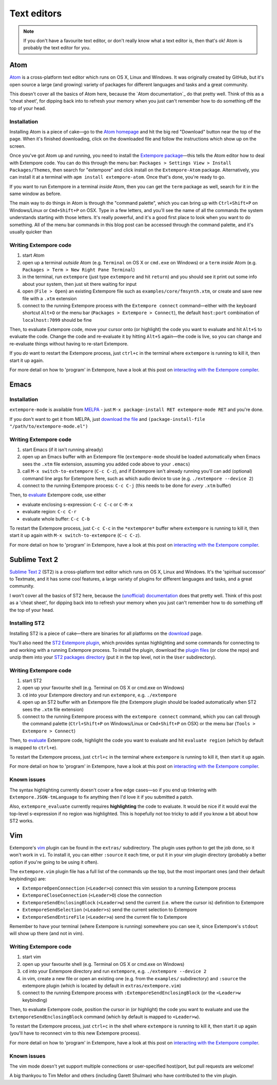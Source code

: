 Text editors
============

.. note:: If you don't have a favourite text editor, or don't really
          know what a text editor is, then that's ok! Atom is probably
          the text editor for you.

Atom
----

`Atom`_ is a cross-platform text editor which runs on OS X, Linux and
Windows. It was originally created by GitHub, but it's open source a
large (and growing) variety of packages for different languages and
tasks and a great community.

This doesn't cover all the basics of Atom here, because the `Atom
documentation`_ do that pretty well. Think of this as a 'cheat sheet',
for dipping back into to refresh your memory when you just can't
remember how to do something off the top of your head.

.. _Atom: https://atom.io/
.. _documentation: https://atom.io/docs

Installation
^^^^^^^^^^^^

Installing Atom is a piece of cake—go to the `Atom homepage`_ and hit
the big red "Download" button near the top of the page. When it's
finished downloading, click on the downloaded file and follow the
instructions which show up on the screen.

.. _Atom homepage: https://atom.io/

Once you've got Atom up and running, you need to install the `Extempore
package`_—this tells the Atom editor how to deal with Extempore code.
You can do this through the menu bar: ``Packages > Settings View >
Install Packages/Themes``, then search for "extempore" and click install
on the ``Extempore-Atom`` package. Alternatively, you can install it at
a terminal with ``apm install extempore-atom``. Once that's done, you're
ready to go.

If you want to run Extempore in a terminal *inside* Atom, then you can
get the ``term`` package as well, search for it in the same window as
before.

The main way to do things in Atom is through the "command palette",
which you can bring up with ``Ctrl+Shift+P`` on Windows/Linux or
``Cmd+Shift+P`` on OSX. Type in a few letters, and you'll see the name
of all the commands the system understands starting with those letters.
It's really powerful, and it's a good first place to look when you want
to do something. All of the menu bar commands in this blog post can be
accessed through the command palette, and it's usually quicker than

Writing Extempore code
^^^^^^^^^^^^^^^^^^^^^^

#. start Atom
#. open up a terminal *outside* Atom (e.g. ``Terminal`` on OS X or
   ``cmd.exe`` on Windows) or a ``term`` *inside* Atom (e.g.
   ``Packages > Term > New Right Pane Terminal``)
#. in the terminal, run ``extempore`` (just type ``extempore`` and hit
   ``return``) and you should see it print out some info about your
   system, then just sit there waiting for input
#. open (``File > Open``) an existing Extempore file such as
   ``examples/core/fmsynth.xtm``, or create and save new file with a
   ``.xtm`` extension
#. connect to the running Extempore process with the ``Extempore connect``
   command—either with the keyboard shortcut ``Alt+O`` or the
   menu bar (``Packages > Extempore > Connect``), the default
   ``host:port`` combination of ``localhost:7099`` should be fine

Then, to evaluate Extempore code, move your cursor onto (or highlight)
the code you want to evaluate and hit ``Alt+S`` to evaluate the code.
Change the code and re-evaluate it by hitting ``Alt+S`` again—the code
is live, so you can change and re-evaluate things without having to
re-start Extempore.

If you *do* want to restart the Extempore process, just ``ctrl+c`` in
the terminal where ``extempore`` is running to kill it, then start it up
again.

For more detail on how to 'program' in Extempore, have a look at this
post on `interacting with the Extempore compiler`_.

.. _documentation: http://docs.sublimetext.info/en/latest/
.. _Extempore package: https://github.com/benswift/extempore-sublime
.. _interacting with the Extempore compiler: 2012-09-26-interacting-with-the-extempore-compiler.org


Emacs
-----

Installation
^^^^^^^^^^^^

``extempore-mode`` is available from `MELPA`_ - just ``M-x
package-install RET extempore-mode RET`` and you're done.

If you don't want to get it from MELPA, just `download the file`_ and
``(package-install-file "/path/to/extempore-mode.el")``

.. _MELPA: http://melpa.org/
.. _download the file: https://github.com/extemporelang/extempore-emacs-mode/blob/master/extempore-mode.el

Writing Extempore code
^^^^^^^^^^^^^^^^^^^^^^

#. start Emacs (if it isn't running already)
#. open up an Emacs buffer with an Extempore file (``extempore-mode``
   should be loaded automatically when Emacs sees the ``.xtm`` file
   extension, assuming you added code above to your ``.emacs``)
#. call ``M-x switch-to-extempore`` (``C-c C-z``), and if Extempore
   isn't already running you'll can add (optional) command line args for
   Extempore here, such as which audio device to use (e.g.
   ``./extempore --device 2``)
#. connect to the running Extempore process: ``C-c C-j`` (this needs to
   be done for *every* ``.xtm`` buffer)

Then, to `evaluate`_ Extempore code, use either

-  evaluate enclosing s-expression: ``C-c C-c`` or ``C-M-x``
-  evaluate region: ``C-c C-r``
-  evaluate whole buffer: ``C-c C-b``

To restart the Extempore process, just ``C-c C-c`` in the
``*extempore*`` buffer where ``extempore`` is running to kill it, then
start it up again with ``M-x switch-to-extempore`` (``C-c C-z``).

For more detail on how to 'program' in Extempore, have a look at this
post on `interacting with the Extempore compiler`_.

.. _interacting with the Extempore compiler: 2012-09-26-interacting-with-the-extempore-compiler.org


Sublime Text 2
--------------

`Sublime Text 2`_ (ST2) is a cross-platform text editor which runs on OS
X, Linux and Windows. It's the 'spiritual successor' to Textmate, and it
has some cool features, a large variety of plugins for different
languages and tasks, and a great community.

I won't cover all the basics of ST2 here, because the `(unofficial)
documentation`_ does that pretty well. Think of this post as a 'cheat
sheet', for dipping back into to refresh your memory when you just can't
remember how to do something off the top of your head.

.. _Sublime Text 2: http://www.sublimetext.com
.. _(unofficial) documentation: http://docs.sublimetext.info/en/latest/

Installing ST2
^^^^^^^^^^^^^^

Installing ST2 is a piece of cake—there are binaries for all platforms
on the `download`_ page.

You'll also need the `ST2 Extempore plugin`_, which provides syntax
highlighting and some commands for connecting to and working with a
running Extempore process. To install the plugin, download the `plugin
files`_ (or clone the repo) and unzip them into your `ST2 packages
directory`_ (put it in the top level, not in the ``User`` subdirectory).

.. _download: http://www.sublimetext.com/2
.. _ST2 Extempore plugin: https://github.com/benswift/extempore-sublime
.. _plugin files: https://github.com/benswift/extempore-sublime/zipball/master
.. _ST2 packages directory: http://docs.sublimetext.info/en/latest/basic_concepts.html#the-packages-directory

Writing Extempore code
^^^^^^^^^^^^^^^^^^^^^^

#. start ST2
#. open up your favourite shell (e.g. Terminal on OS X or cmd.exe on
   Windows)
#. ``cd`` into your Extempore directory and run ``extempore``, e.g.
   ``./extempore``
#. open up an ST2 buffer with an Extempore file (the Extempore plugin
   should be loaded automatically when ST2 sees the ``.xtm`` file
   extension)
#. connect to the running Extempore process with the ``extempore connect``
   command, which you can call through the command palette
   (``Ctrl+Shift+P`` on Windows/Linux or ``Cmd+Shift+P`` on OSX) or
   the menu bar (``Tools > Extempore > Connect``)

Then, to evaluate_ Extempore code, highlight the code you want to
evaluate and hit ``evaluate region`` (which by default is mapped to
``ctrl+e``).

To restart the Extempore process, just ``ctrl+c`` in the terminal where
``extempore`` is running to kill it, then start it up again.

For more detail on how to 'program' in Extempore, have a look at this
post on `interacting with the Extempore compiler`_.

.. _evaluate: 2012-09-26-interacting-with-the-extempore-compiler.org
.. _interacting with the Extempore compiler: 2012-09-26-interacting-with-the-extempore-compiler.org

Known issues
^^^^^^^^^^^^

The syntax highlighting currently doesn't cover a few edge cases—so if
you end up tinkering with ``Extempore.JSON-tmLanguage`` to fix anything
then I'd love it if you submitted a patch.

Also, ``extempore_evaluate`` currently requires **highlighting** the
code to evaluate. It would be nice if it would eval the top-level
s-expression if no region was highlighted. This is hopefully not too
tricky to add if you know a bit about how ST2 works.


Vim
---

Extempore's `vim`_ plugin can be found in the ``extras/`` subdirectory.
The plugin uses python to get the job done, so it won't work in ``vi``.
To install it, you can either ``:source`` it each time, or put it in
your vim plugin directory (probably a better option if you're going to
be using it often).

.. _vim: http://www.vim.org/

The ``extempore.vim`` plugin file has a full list of the commands up the
top, but the most important ones (and their default keybindings) are:

-  ``ExtemporeOpenConnection`` (``<Leader>o``) connect this vim session
   to a running Extempore process
-  ``ExtemporeCloseConnection`` (``<Leader>O``) close the connection
-  ``ExtemporeSendEnclosingBlock`` (``<Leader>w``) send the current
   (i.e. where the cursor is) definition to Extempore
-  ``ExtemporeSendSelection`` (``<Leader>s``) send the current selection
   to Extempore
-  ``ExtemporeSendEntireFile`` (``<Leader>a``) send the current file to
   Extempore

Remember to have your terminal (where Extempore is running) somewhere
you can see it, since Extempore's ``stdout`` will show up there (and not
in vim).

Writing Extempore code
^^^^^^^^^^^^^^^^^^^^^^

#. start vim
#. open up your favourite shell (e.g. Terminal on OS X or cmd.exe on
   Windows)
#. ``cd`` into your Extempore directory and run ``extempore``, e.g.
   ``./extempore --device 2``
#. in vim, create a new file or open an existing one (e.g. from the
   ``examples/`` subdirectory) and ``:source`` the extempore plugin
   (which is located by default in ``extras/extempore.vim``)
#. connect to the running Extempore process with
   ``:ExtemporeSendEnclosingBlock`` (or the ``<Leader>w`` keybinding)

Then, to evaluate Extempore code, position the cursor in (or highlight)
the code you want to evaluate and use the
``ExtemporeSendEnclosingBlock`` command (which by default is mapped to
``<Leader>w``).

To restart the Extempore process, just ``ctrl+c`` in the shell where
``extempore`` is running to kill it, then start it up again (you'll have
to reconnect vim to this new Extempore process).

For more detail on how to 'program' in Extempore, have a look at this
post on `interacting with the Extempore compiler`_.

Known issues
^^^^^^^^^^^^

The vim mode doesn't yet support multiple connections or user-specified
host/port, but pull requests are welcome!

A big thankyou to Tim Mellor and others (including Garett Shulman) who
have contributed to the vim plugin.
